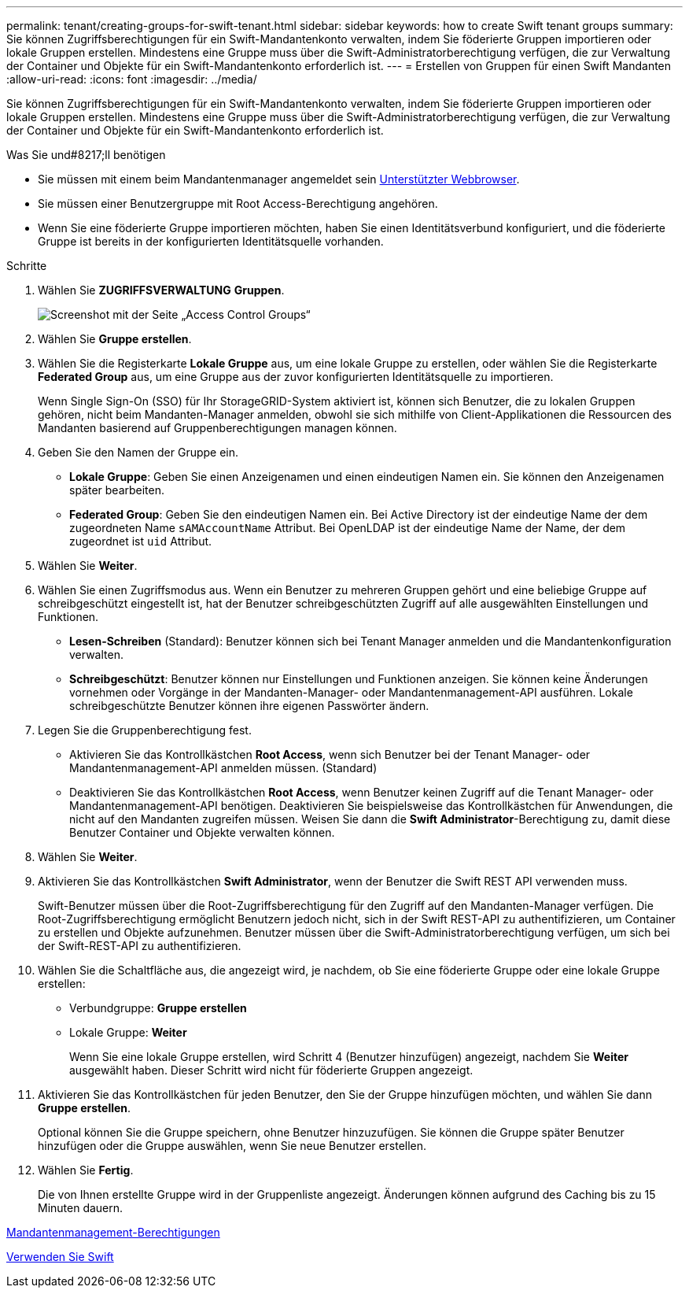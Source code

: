 ---
permalink: tenant/creating-groups-for-swift-tenant.html 
sidebar: sidebar 
keywords: how to create Swift tenant groups 
summary: Sie können Zugriffsberechtigungen für ein Swift-Mandantenkonto verwalten, indem Sie föderierte Gruppen importieren oder lokale Gruppen erstellen. Mindestens eine Gruppe muss über die Swift-Administratorberechtigung verfügen, die zur Verwaltung der Container und Objekte für ein Swift-Mandantenkonto erforderlich ist. 
---
= Erstellen von Gruppen für einen Swift Mandanten
:allow-uri-read: 
:icons: font
:imagesdir: ../media/


[role="lead"]
Sie können Zugriffsberechtigungen für ein Swift-Mandantenkonto verwalten, indem Sie föderierte Gruppen importieren oder lokale Gruppen erstellen. Mindestens eine Gruppe muss über die Swift-Administratorberechtigung verfügen, die zur Verwaltung der Container und Objekte für ein Swift-Mandantenkonto erforderlich ist.

.Was Sie und#8217;ll benötigen
* Sie müssen mit einem beim Mandantenmanager angemeldet sein xref:../admin/web-browser-requirements.adoc[Unterstützter Webbrowser].
* Sie müssen einer Benutzergruppe mit Root Access-Berechtigung angehören.
* Wenn Sie eine föderierte Gruppe importieren möchten, haben Sie einen Identitätsverbund konfiguriert, und die föderierte Gruppe ist bereits in der konfigurierten Identitätsquelle vorhanden.


.Schritte
. Wählen Sie *ZUGRIFFSVERWALTUNG* *Gruppen*.
+
image::../media/tenant_add_groups_example.png[Screenshot mit der Seite „Access Control Groups“]

. Wählen Sie *Gruppe erstellen*.
. Wählen Sie die Registerkarte *Lokale Gruppe* aus, um eine lokale Gruppe zu erstellen, oder wählen Sie die Registerkarte *Federated Group* aus, um eine Gruppe aus der zuvor konfigurierten Identitätsquelle zu importieren.
+
Wenn Single Sign-On (SSO) für Ihr StorageGRID-System aktiviert ist, können sich Benutzer, die zu lokalen Gruppen gehören, nicht beim Mandanten-Manager anmelden, obwohl sie sich mithilfe von Client-Applikationen die Ressourcen des Mandanten basierend auf Gruppenberechtigungen managen können.

. Geben Sie den Namen der Gruppe ein.
+
** *Lokale Gruppe*: Geben Sie einen Anzeigenamen und einen eindeutigen Namen ein. Sie können den Anzeigenamen später bearbeiten.
** *Federated Group*: Geben Sie den eindeutigen Namen ein. Bei Active Directory ist der eindeutige Name der dem zugeordneten Name `sAMAccountName` Attribut. Bei OpenLDAP ist der eindeutige Name der Name, der dem zugeordnet ist `uid` Attribut.


. Wählen Sie *Weiter*.
. Wählen Sie einen Zugriffsmodus aus. Wenn ein Benutzer zu mehreren Gruppen gehört und eine beliebige Gruppe auf schreibgeschützt eingestellt ist, hat der Benutzer schreibgeschützten Zugriff auf alle ausgewählten Einstellungen und Funktionen.
+
** *Lesen-Schreiben* (Standard): Benutzer können sich bei Tenant Manager anmelden und die Mandantenkonfiguration verwalten.
** *Schreibgeschützt*: Benutzer können nur Einstellungen und Funktionen anzeigen. Sie können keine Änderungen vornehmen oder Vorgänge in der Mandanten-Manager- oder Mandantenmanagement-API ausführen. Lokale schreibgeschützte Benutzer können ihre eigenen Passwörter ändern.


. Legen Sie die Gruppenberechtigung fest.
+
** Aktivieren Sie das Kontrollkästchen *Root Access*, wenn sich Benutzer bei der Tenant Manager- oder Mandantenmanagement-API anmelden müssen. (Standard)
** Deaktivieren Sie das Kontrollkästchen *Root Access*, wenn Benutzer keinen Zugriff auf die Tenant Manager- oder Mandantenmanagement-API benötigen. Deaktivieren Sie beispielsweise das Kontrollkästchen für Anwendungen, die nicht auf den Mandanten zugreifen müssen. Weisen Sie dann die *Swift Administrator*-Berechtigung zu, damit diese Benutzer Container und Objekte verwalten können.


. Wählen Sie *Weiter*.
. Aktivieren Sie das Kontrollkästchen *Swift Administrator*, wenn der Benutzer die Swift REST API verwenden muss.
+
Swift-Benutzer müssen über die Root-Zugriffsberechtigung für den Zugriff auf den Mandanten-Manager verfügen. Die Root-Zugriffsberechtigung ermöglicht Benutzern jedoch nicht, sich in der Swift REST-API zu authentifizieren, um Container zu erstellen und Objekte aufzunehmen. Benutzer müssen über die Swift-Administratorberechtigung verfügen, um sich bei der Swift-REST-API zu authentifizieren.

. Wählen Sie die Schaltfläche aus, die angezeigt wird, je nachdem, ob Sie eine föderierte Gruppe oder eine lokale Gruppe erstellen:
+
** Verbundgruppe: *Gruppe erstellen*
** Lokale Gruppe: *Weiter*
+
Wenn Sie eine lokale Gruppe erstellen, wird Schritt 4 (Benutzer hinzufügen) angezeigt, nachdem Sie *Weiter* ausgewählt haben. Dieser Schritt wird nicht für föderierte Gruppen angezeigt.



. Aktivieren Sie das Kontrollkästchen für jeden Benutzer, den Sie der Gruppe hinzufügen möchten, und wählen Sie dann *Gruppe erstellen*.
+
Optional können Sie die Gruppe speichern, ohne Benutzer hinzuzufügen. Sie können die Gruppe später Benutzer hinzufügen oder die Gruppe auswählen, wenn Sie neue Benutzer erstellen.

. Wählen Sie *Fertig*.
+
Die von Ihnen erstellte Gruppe wird in der Gruppenliste angezeigt. Änderungen können aufgrund des Caching bis zu 15 Minuten dauern.



xref:tenant-management-permissions.adoc[Mandantenmanagement-Berechtigungen]

xref:../swift/index.adoc[Verwenden Sie Swift]
